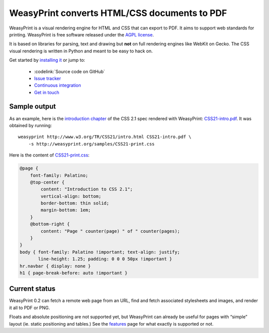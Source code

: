 WeasyPrint converts HTML/CSS documents to PDF
=============================================

WeasyPrint is a visual rendering engine for HTML and CSS that can export
to PDF. It aims to support web standards for printing.
WeasyPrint is free software released under the `AGPL license
<https://github.com/Kozea/WeasyPrint/blob/master/COPYING>`_.

It is based on libraries for parsing, text and drawing but **not** on full
rendering engines like WebKit on Gecko. The CSS visual rendering is written
in Python and meant to be easy to hack on.

Get started by `installing it </install/>`_ or jump to:

 * :codelink:`Source code on GitHub`
 * `Issue tracker <http://redmine.kozea.fr/projects/weasyprint/issues>`_
 * `Continuous integration <http://jenkins.kozea.org/job/WeasyPrint/>`_
 * `Get in touch </community/>`_

Sample output
-------------

As an example, here is the `introduction chapter
<http://www.w3.org/TR/CSS21/intro.html>`_ of the CSS 2.1 spec
rendered with WeasyPrint:
`CSS21-intro.pdf </samples/CSS21-intro.pdf>`_. It was obtained by running::

    weasyprint http://www.w3.org/TR/CSS21/intro.html CSS21-intro.pdf \
        -s http://weasyprint.org/samples/CSS21-print.css

Here is the content of `CSS21-print.css`_:

.. code-block:: css

    @page {
        font-family: Palatino;
        @top-center {
            content: "Introduction to CSS 2.1";
            vertical-align: bottom;
            border-bottom: thin solid;
            margin-bottom: 1em;
        }
        @bottom-right {
            content: "Page " counter(page) " of " counter(pages);
        }
    }
    body { font-family: Palatino !important; text-align: justify;
           line-height: 1.25; padding: 0 0 0 50px !important }
    hr.navbar { display: none }
    h1 { page-break-before: auto !important }

.. _CSS21-print.css: /samples/CSS21-print.css

Current status
--------------

WeasyPrint 0.2 can fetch a remote web page from an URL, find and fetch
associated stylesheets and images, and render it all to PDF or PNG.

Floats and absolute positioning are not supported yet, but WeasyPrint
can already be useful for pages with “simple” layout (ie. static positioning
and tables.)
See the `features </features/>`_ page for what exactly is supported or not.
